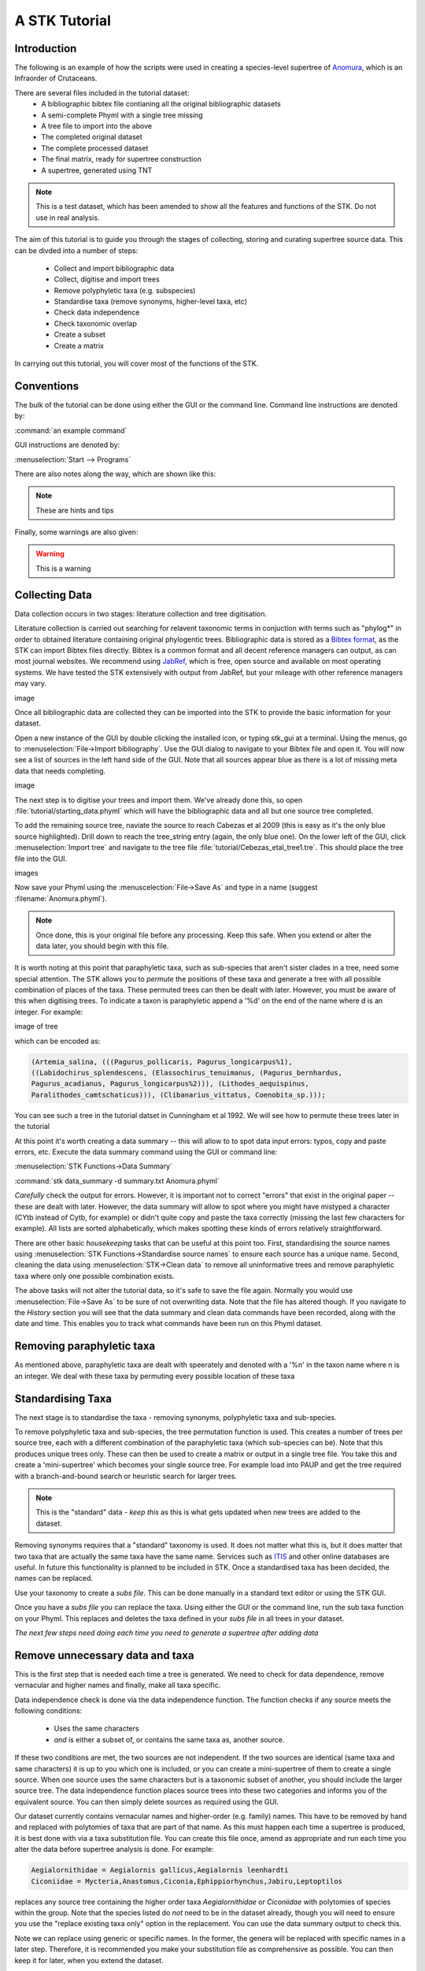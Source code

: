 A STK Tutorial
==============

Introduction
------------

The following is an example of how the scripts were used in creating a species-level supertree of 
`Anomura <http://en.wikipedia.org/wiki/Anomura>`_, which is an Infraorder of Crutaceans.

There are several files included in the tutorial dataset:
    * A bibliographic bibtex file contianing all the original bibliographic datasets
    * A semi-complete Phyml with a single tree missing
    * A tree file to import into the above
    * The completed original dataset
    * The complete processed dataset
    * The final matrix, ready for supertree construction
    * A supertree, generated using TNT

.. note:: This is a test dataset, which has been amended to show all the features and functions of the STK. Do not use in real analysis.

The aim of this tutorial is to guide you through the stages of collecting, storing and curating
supertree source data. This can be divded into a number of steps:
    * Collect and import bibliographic data
    * Collect, digitise and import trees
    * Remove polyphyletic taxa (e.g. subspecies)
    * Standardise taxa (remove synonyms, higher-level taxa, etc)
    * Check data independence
    * Check taxonomic overlap
    * Create a subset
    * Create a matrix

In carrying out this tutorial, you will cover most of the functions of the STK.

Conventions
-----------

The bulk of the tutorial can be done using either the GUI or the command line. Command line
instructions are denoted by:

:command:`an example command`

GUI instructions are denoted by:

:menuselection:`Start --> Programs`


There are also notes along the way, which are shown like this:

.. note:: These are hints and tips


Finally, some warnings are also given:

.. warning:: This is a warning



Collecting Data
---------------

Data collection occurs in two stages: literature collection and tree digitisation. 

Literature collection is carried out searching for relavent taxonomic terms in conjuction with terms
such as "phylog*" in order to obtained literature containing original phylogentic trees.
Bibliographic data is stored as a `Bibtex format <http://www.bibtex.org/>`_, as the STK
can import Bibtex files directly. Bibtex is a common format and all
decent reference managers can output, as can most journal websites. We recommend
using `JabRef <http://jabref.sourceforge.net/>`_, which is free, open source and
available on most operating systems. We have tested the STK extensively with output from
JabRef, but your mileage with other reference managers may vary. 

image

Once all bibliographic data are collected they can be imported into the STK to provide the basic
information for your dataset. 

Open a new instance of the GUI by double clicking the installed icon, or typing stk_gui at a
terminal. Using the menus, go to :menuselection:`File->Import bibliography`. Use the GUI dialog to
navigate to your Bibtex file and open it. You will now see a list of sources in the left hand side
of the GUI. Note that all sources appear blue as there is a lot of missing meta data that needs
completing. 

image

The next step is to digitise your trees and import them. We've already done this, so open
:file:`tutorial/starting_data.phyml` which will have the bibliographic data and all but one source
tree completed. 

To add the remaining source tree, naviate the source to reach Cabezas et al 2009 (this is easy as
it's the only blue source highlighted). Drill down to reach the tree_string entry (again, the only
blue one). On the lower left of the GUI, click :menuselection:`Import tree` and navigate to the tree
file :file:`tutorial/Cebezas_etal_tree1.tre`. This should place the tree file into the GUI.

images

Now save your Phyml using the :menuscelection:`File->Save As` and type in a name (suggest
:filename:`Anomura.phyml`).

.. note:: Once done, this is your original file before any processing. Keep this safe. When you 
          extend or alter the data later, you should begin with this file.

It is worth noting at this point that paraphyletic taxa, such as sub-species that aren't sister
clades in a tree, need some special attention. The STK allows you to *permute* the positions of
these taxa and generate a tree with all possible combination of places of the taxa. These permuted
trees can then be dealt with later. However, you must be aware of this when digitising trees. To
indicate a taxon is paraphyletic append a '%d' on the end of the name where d is an integer. For
example:


image of tree

which can be encoded as:

.. code-block:: bash

        (Artemia_salina, (((Pagurus_pollicaris, Pagurus_longicarpus%1), 
        ((Labidochirus_splendescens, (Elassochirus_tenuimanus, (Pagurus_bernhardus,
        Pagurus_acadianus, Pagurus_longicarpus%2))), (Lithodes_aequispinus, 
        Paralithodes_camtschaticus))), (Clibanarius_vittatus, Coenobita_sp.)));

You can see such a tree in the tutorial datset in Cunningham et al 1992. We will see how to permute
these trees later in the tutorial

At this point it's worth creating a data summary -- this will allow to to spot
data input errors: typos, copy and paste errors, etc. Execute the data summary
command using the GUI or command line:

:menuselection:`STK Functions->Data Summary`

:command:`stk data_summary -d summary.txt Anomura.phyml`

*Carefully* check the output for errors. However, it is important not to correct "errors" that exist
in the original paper -- these are dealt with later.  However, the data summary will allow to spot
where you might have mistyped a character (CYtb instead of Cytb, for example) or didn't quite copy
and paste the taxa correctly (missing the last few characters for example). All lists are sorted
alphabetically, which makes spotting these kinds of errors relatively straightforward.

There are other basic *housekeeping* tasks that can be useful at this point too. First,
standardising the source names using :menuselection:`STK Functions->Standardise source names` to
ensure each source has a unique name. Second, cleaning the data using :menuselection:`STK->Clean
data` to remove all uninformative trees and remove paraphyletic taxa where only one possible
combination exists.

The above tasks will not alter the tutorial data, so it's safe to save the file again. Normally you
would use :menuselection:`File->Save As` to be sure of not overwriting data. Note that the file has
altered though. If you navigate to the *History* section you will see that the data summary and
clean data commands have been recorded, along with the date and time. This enables you to track what
commands have been run on this Phyml dataset.


Removing paraphyletic taxa
--------------------------

As mentioned above, paraphyletic taxa are dealt with speerately and denoted with a '%n' in the taxon
name where n is an integer. We deal with these taxa by permuting every possible location of these
taxa


Standardising Taxa
------------------

The next stage is to standardise the taxa - removing synonyms, polyphyletic taxa
and sub-species.

To remove polyphyletic taxa and sub-species, the tree permutation function is
used. This creates a number of trees per source tree, each with a different
combination of the paraphyletic taxa (which sub-species can be). Note that this
produces unique trees only. These can then be used to create a matrix or
output in a single tree file. You take this and create a 'mini-supertree' which
becomes your single source tree. For example load into PAUP and get the tree
required with a branch-and-bound search or heuristic search for larger trees.

.. note:: This is the "standard" data - *keep this* as this is what gets updated when new trees are added to the dataset.


Removing synonyms requires that a "standard" taxonomy is used. It does not
matter what this is, but it does matter that two taxa that are actually the same
taxa have the same name. Services such as `ITIS <http://www.itis.gov/>`_ and
other online databases are useful. In future this functionality is planned to
be included in STK. Once a standardised taxa has been decided, the names can be
replaced. 

Use your taxonomy to create a *subs file*. This can be done manually in a
standard text editor or using the STK GUI.

Once you have a *subs file* you can replace the taxa. Using either the GUI or
the command line, run the sub taxa function on your Phyml. This replaces and
deletes the taxa defined in your *subs file* in all trees in your dataset.

*The next few steps need doing each time you need to generate a supertree after adding data*

Remove unnecessary data and taxa
--------------------------------

This is the first step that is needed each time a tree is generated. We need to
check for data dependence, remove vernacular and higher names and finally, make
all taxa specific.

Data independence check is done via the data independence function. The
function checks if any source meets the following conditions:
    * Uses the same characters
    * *and* is either a subset of, or contains the same taxa as, another source.

If these two conditions are met, the two sources are not independent. If the two
sources are identical (same taxa and same characters) it is up to you which one
is included, or you can create a mini-supertree of them to create a single
source. When one source uses the same characters but is a taxonomic subset of
another, you should include the larger source tree. The data independence
function places source trees into these two categories and informs you of the
equivalent source. You can then simply delete sources as required using the GUI.


Our dataset currently contains vernacular names and higher-order (e.g. family)
names. This have to be removed by hand and replaced with polytomies of taxa that
are part of that name. As this must happen each time a supertree is produced, it
is best done with via a taxa substitution file. You can create this file once,
amend as appropriate and run each time you alter the data before supertree
analysis is done. For example:

.. code-block:: bash

    Aegialornithidae = Aegialornis gallicus,Aegialornis leenhardti 
    Ciconiidae = Mycteria,Anastomus,Ciconia,Ephippiorhynchus,Jabiru,Leptoptilos

replaces any source tree containing the higher order taxa *Aegialornithidae* or
*Ciconiidae* with polytomies of species within the group. Note that the species
listed do *not* need to be in the dataset already, though you will need to
ensure you use the "replace existing taxa only" option in the replacement. You
can use the data summary output to check this.

Note we can replace using generic or specific names. In the former, the genera
will be replaced with specific names in a later step. Therefore, it is
recommended you make your substitution file as comprehensive as possible. You
can then keep it for later, when you extend the dataset.

Once your substitution file is ready, you can use either the GUI or CLI to
replace taxa in a Phyml. The output of this is a new Phyml with the taxa replace
or deleted as dictated in your subs file.

For very large datasets it is probably best to split up your subs files into
stages. For example, replace Orders with Families; then another file for
Families to Groups; and a final file to go from Groups to genera.

Finally, to guard against errors and bugs, back-up your data '''before'''
carrying out substitutions. If you come across something that went wrong, report
a bug on our Launchpad.

The final part of this process is to replace all generic taxa with specific
taxa, e.g. *Gallus* is replace with a polytomy of all species belonging to
*Gallus*. This is done with the replace genera function. Only species already in
the dataset are substituted in.

Check data
----------

This stage makes sure that the data is suitable for inclusion in the final
supertree analysis. The first step is to create a data summary. This creates a
list of useful information, such as taxa and characters. The information is
printed alphabetically, which makes it easy to check for final errors. Although
this is not necessary, it allows manual checking of the data: were all the
generic names removed where specific taxa are also in the data? are there any
odd names that I forgot to substitute?

Have a look in the file output and check everything is OK. If not, go back and
fix things. Note that some of the statistics in the file might be useful when
writing up your papers - how many trees, over what years the data is from, etc,
etc.

Next, we need to check that all the trees are connected by at least two taxa
with another tree. You may also want to experiment with using higher numbers.
Use the data overlap function to determine this. The output can either be a
simple yes/no or graphical output. Graphical output can either be a detailed
view where a graph is produced whereby each source is a vertex and edges are
drawn between sources that share the required number of taxa (Fig
:num:`#img-stk-data-overlap-detailed2`) . In this view *all* nodes should be
blue, with no red (unconnected). However, for large datasets, this consume a lot
of memory and can take a long time to calcualte. Instead use the normal view
where connected trees compose a node in the graph (Fig
:num:`#img-stk-data-overlap-simple2`). In this view there should be a single
node only.

.. _img-stk-data-overlap-detailed2:

.. figure:: images/stk_gui_check_overlap_detailed_result.png   
    :align: center
    :scale: 50 %
    :alt: Data overlap detailed graphic
    :figclass: align-center

    Detailed graphical view of data overlap. For a correctly connected dataset
    there should be no red nodes (circles) in the graph. These data is not sufficiently well
    connected.


.. _img-stk-data-overlap-simple2:

.. figure:: images/stk_gui_check_overlap_simple_graphic.png   
    :align: center
    :scale: 50 %
    :alt: Data overlap simple graphic
    :figclass: align-center

    Normal graphical view of data overlap. For a correctly connected dataset
    there should be a single node (circle). These data is not sufficiently well
    connected.

Create matrix
-------------

Well done -- you have a dataset ready for supertree analysis. The final step is
to create a matrix. This is very simple and the create matrix function is used.
Simple tell the STK where to save and the format (Nexus for PAUP, Hennig for
TNT) and your matrix will be create.

